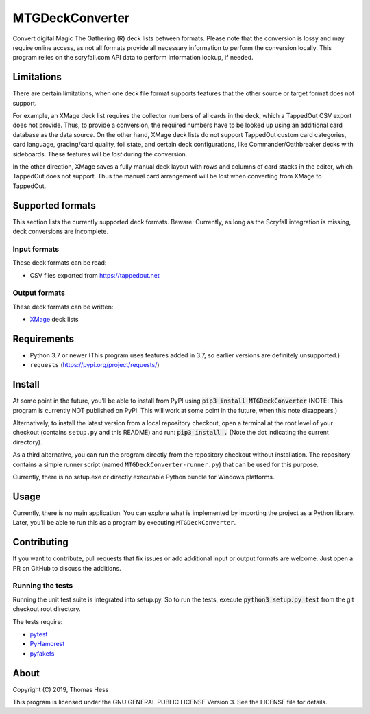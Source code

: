 MTGDeckConverter
================

Convert digital Magic The Gathering (R) deck lists between formats.
Please note that the conversion is lossy and may require online access, as not all formats provide all necessary
information to perform the conversion locally. This program relies on the scryfall.com API data
to perform information lookup, if needed.

Limitations
-----------

There are certain limitations,
when one deck file format supports features that the other source or target format does not support.

For example, an XMage deck list requires the collector numbers of all cards in the deck,
which a TappedOut CSV export does not provide. Thus, to provide a conversion, the required numbers have to be looked up
using an additional card database as the data source.
On the other hand, XMage deck lists do not support TappedOut custom card categories, card language,
grading/card quality, foil state, and certain deck configurations, like Commander/Oathbreaker decks with sideboards.
These features will be *lost* during the conversion.

In the other direction, XMage saves a fully manual deck layout with rows and columns of card stacks in the editor,
which TappedOut does not support. Thus the manual card arrangement will be lost when converting from XMage to TappedOut.

Supported formats
-----------------

This section lists the currently supported deck formats.
Beware: Currently, as long as the Scryfall integration is missing, deck conversions are incomplete.

Input formats
+++++++++++++

These deck formats can be read:

- CSV files exported from https://tappedout.net

Output formats
++++++++++++++

These deck formats can be written:

- `XMage <http://xmage.de/>`_ deck lists


Requirements
------------

- Python 3.7 or newer (This program uses features added in 3.7, so earlier versions are definitely unsupported.)
- ``requests`` (`https://pypi.org/project/requests/ <https://pypi.org/project/requests/>`_)

Install
-------

At some point in the future, you’ll be able to install from PyPI using :code:`pip3 install MTGDeckConverter`
(NOTE: This program is currently NOT published on PyPI.
This will work at some point in the future, when this note disappears.)

Alternatively, to install the latest version from a local repository checkout,
open a terminal at the root level of your checkout (contains ``setup.py`` and this README) and run:
:code:`pip3 install .` (Note the dot indicating the current directory).

As a third alternative, you can run the program directly from the repository checkout without installation.
The repository contains a simple runner script (named ``MTGDeckConverter-runner.py``) that can be used for this purpose.

Currently, there is no setup.exe or directly executable Python bundle for Windows platforms.

Usage
-----

Currently, there is no main application.
You can explore what is implemented by importing the project as a Python library.
Later, you’ll be able to run this as a program by executing ``MTGDeckConverter``.

Contributing
------------

If you want to contribute, pull requests that fix issues or add additional input or output formats are welcome.
Just open a PR on GitHub to discuss the additions.

Running the tests
+++++++++++++++++

Running the unit test suite is integrated into setup.py.
So to run the tests, execute :code:`python3 setup.py test` from the git checkout root directory.

The tests require:

- `pytest <https://pypi.org/project/pytest/>`_
- `PyHamcrest <https://pypi.org/project/PyHamcrest/>`_
- `pyfakefs <https://pypi.org/project/pyfakefs/>`_

About
-----

Copyright (C) 2019, Thomas Hess

This program is licensed under the GNU GENERAL PUBLIC LICENSE Version 3.
See the LICENSE file for details.

